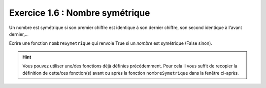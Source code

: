Exercice 1.6 : Nombre symétrique
--------------------------------

Un nombre est symétrique si son premier chiffre est identique à son dernier chiffre, son second identique à l'avant dernier,...

Ecrire une fonction ``nombreSymetrique`` qui renvoie True si un *nombre* est symétrique (False sinon).

.. hint:: Vous pouvez utiliser une/des fonctions déjà définies précédemment. Pour cela il vous suffit de recopier la définition de cette/ces fonction(s) avant ou après la fonction ``nombreSymetrique`` dans la fenêtre ci-après.


.. easypython:: /exercicesTD4/NombreSymetrique.py
   :language: python
   :uuid: 1231313
